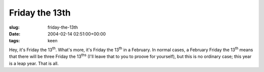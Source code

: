 Friday the 13th
===============

:slug: friday-the-13th
:date: 2004-02-14 02:51:00+00:00
:tags: keen

Hey, it's Friday the 13\ :sup:`th`. What's more, it's Friday the
13\ :sup:`th` in a February. In normal cases, a February Friday the
13\ :sup:`th` means that there will be three Friday the 13\ :sup:`ths`
(I'll leave that to you to proove for yourself), but this is no ordinary
case; this year is a leap year. That is all.
